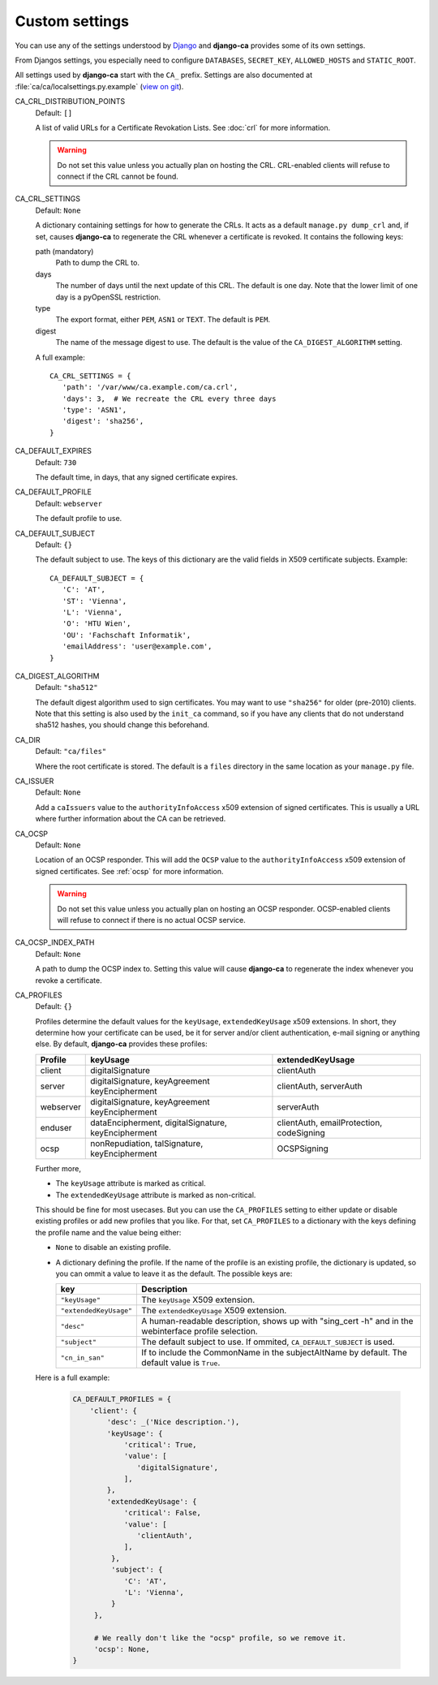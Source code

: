 Custom settings
===============

You can use any of the settings understood by `Django
<https://docs.djangoproject.com/en/dev/ref/settings/>`_ and **django-ca**
provides some of its own settings.

From Djangos settings, you especially need to configure ``DATABASES``,
``SECRET_KEY``, ``ALLOWED_HOSTS`` and ``STATIC_ROOT``.

All settings used by **django-ca** start with the ``CA_`` prefix. Settings are
also documented at :file:`ca/ca/localsettings.py.example`
(`view on git
<https://github.com/mathiasertl/django-ca/blob/master/ca/ca/localsettings.py.example>`_).

CA_CRL_DISTRIBUTION_POINTS
   Default: ``[]``

   A list of valid URLs for a Certificate Revokation Lists. See :doc:`crl` for
   more information.

   .. WARNING:: Do not set this value unless you actually plan on hosting the
      CRL. CRL-enabled clients will refuse to connect if the CRL cannot be found.

CA_CRL_SETTINGS
   Default: ``None``

   A dictionary containing settings for how to generate the CRLs. It acts as a
   default ``manage.py dump_crl`` and, if set, causes **django-ca** to
   regenerate the CRL whenever a certificate is revoked. It contains the
   following keys:

   path (mandatory)
      Path to dump the CRL to.
   days
      The number of days until the next update of this CRL. The default is one
      day. Note that the lower limit of one day is a pyOpenSSL restriction.
   type
      The export format, either ``PEM``, ``ASN1`` or ``TEXT``. The default is
      ``PEM``.
   digest
      The name of the message digest to use. The default is the value of the
      ``CA_DIGEST_ALGORITHM`` setting.

   A full example::

      CA_CRL_SETTINGS = {
         'path': '/var/www/ca.example.com/ca.crl',
         'days': 3,  # We recreate the CRL every three days
         'type': 'ASN1',
         'digest': 'sha256',
      }

CA_DEFAULT_EXPIRES
   Default: ``730``

   The default time, in days, that any signed certificate expires.

CA_DEFAULT_PROFILE
   Default: ``webserver``

   The default profile to use.

CA_DEFAULT_SUBJECT
   Default: ``{}``

   The default subject to use. The keys of this dictionary are the valid fields
   in X509 certificate subjects. Example::

      CA_DEFAULT_SUBJECT = {
         'C': 'AT',
         'ST': 'Vienna',
         'L': 'Vienna',
         'O': 'HTU Wien',
         'OU': 'Fachschaft Informatik',
         'emailAddress': 'user@example.com',
      }

CA_DIGEST_ALGORITHM
   Default: ``"sha512"``

   The default digest algorithm used to sign certificates. You may want to use
   ``"sha256"`` for older (pre-2010) clients. Note that this setting is also
   used by the ``init_ca`` command, so if you have any clients that do not
   understand sha512 hashes, you should change this beforehand.

CA_DIR
   Default: ``"ca/files"``

   Where the root certificate is stored. The default is a ``files`` directory
   in the same location as your ``manage.py`` file.

CA_ISSUER
   Default: ``None``

   Add a ``caIssuers`` value to the ``authorityInfoAccess`` x509 extension of
   signed certificates. This is usually a URL where further information about
   the CA can be retrieved.

CA_OCSP
   Default: ``None``

   Location of an OCSP responder. This will add the ``OCSP`` value to the
   ``authorityInfoAccess`` x509 extension of signed certificates. See
   :ref:`ocsp` for more information.

   .. WARNING:: Do not set this value unless you actually plan on hosting an
      OCSP responder. OCSP-enabled clients will refuse to connect if there is
      no actual OCSP service.

CA_OCSP_INDEX_PATH
   Default: ``None``

   A path to dump the OCSP index to. Setting this value will cause
   **django-ca** to regenerate the index whenever you revoke a certificate.

CA_PROFILES
   Default: ``{}``

   Profiles determine the default values for the ``keyUsage``, ``extendedKeyUsage`` x509
   extensions. In short, they determine how your certificate can be used, be it for server and/or
   client authentication, e-mail signing or anything else. By default, **django-ca** provides these
   profiles:

   =========== ======================================== =======================
   Profile     keyUsage                                 extendedKeyUsage
   =========== ======================================== =======================
   client      digitalSignature                         clientAuth
   server      digitalSignature, keyAgreement           clientAuth, serverAuth
               keyEncipherment
   webserver   digitalSignature, keyAgreement           serverAuth
               keyEncipherment
   enduser     dataEncipherment, digitalSignature,      clientAuth,
               keyEncipherment                          emailProtection,
                                                        codeSigning
   ocsp        nonRepudiation, talSignature,            OCSPSigning
               keyEncipherment
   =========== ======================================== =======================

   Further more,

   * The ``keyUsage`` attribute is marked as critical.
   * The ``extendedKeyUsage`` attribute is marked as non-critical.

   This should be fine for most usecases. But you can use the ``CA_PROFILES``
   setting to either update or disable existing profiles or add new profiles
   that you like. For that, set ``CA_PROFILES`` to a dictionary with the keys
   defining the profile name and the value being either:

   * ``None`` to disable an existing profile.
   * A dictionary defining the profile. If the name of the profile is an
     existing profile, the dictionary is updated, so you can ommit a value to
     leave it as the default. The possible keys are:

     ====================== ======================================================================
     key                    Description
     ====================== ======================================================================
     ``"keyUsage"``         The ``keyUsage`` X509 extension.
     ``"extendedKeyUsage"`` The ``extendedKeyUsage`` X509 extension.
     ``"desc"``             A human-readable description, shows up with "sing_cert -h" and in the
                            webinterface profile selection.
     ``"subject"``          The default subject to use. If ommited, ``CA_DEFAULT_SUBJECT`` is
                            used.
     ``"cn_in_san"``        If to include the CommonName in the subjectAltName by default. The
                            default value is ``True``.
     ====================== ======================================================================

   Here is a full example:

     .. code-block:: python

         CA_DEFAULT_PROFILES = {
             'client': {
                 'desc': _('Nice description.'),
                 'keyUsage': {
                     'critical': True,
                     'value': [
                        'digitalSignature',
                     ],
                 },
                 'extendedKeyUsage': {
                     'critical': False,
                     'value': [
                        'clientAuth',
                     ],
                  },
                  'subject': {
                     'C': 'AT',
                     'L': 'Vienna',
                  }
              },

              # We really don't like the "ocsp" profile, so we remove it.
              'ocsp': None,
         }
